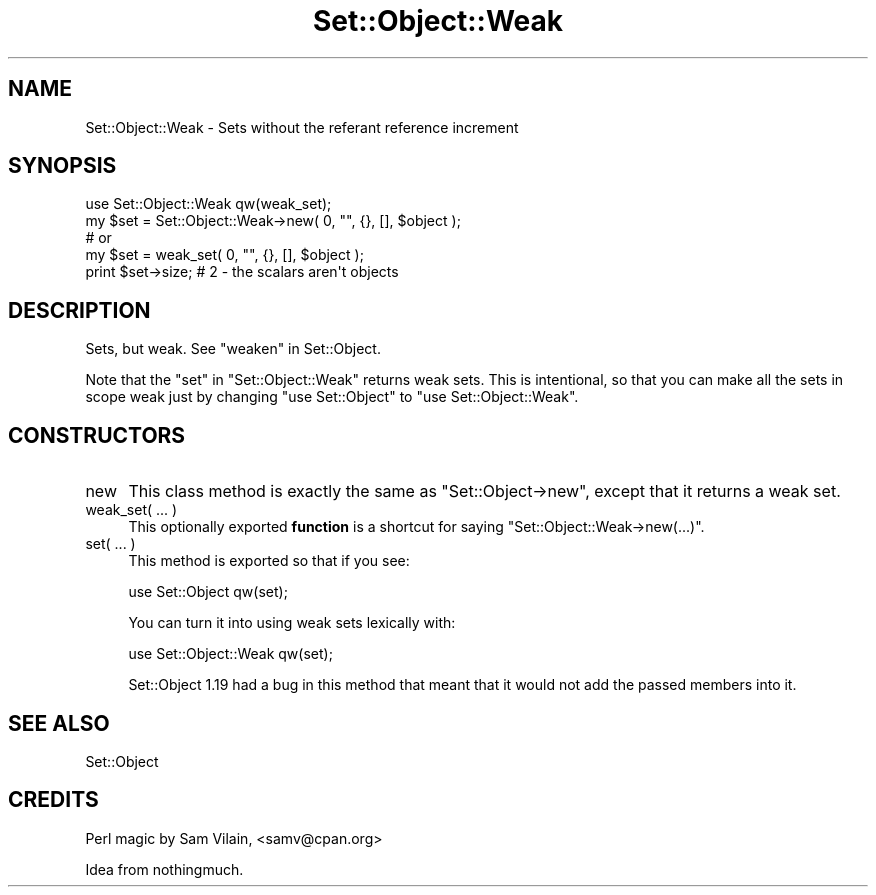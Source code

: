 .\" -*- mode: troff; coding: utf-8 -*-
.\" Automatically generated by Pod::Man 5.01 (Pod::Simple 3.43)
.\"
.\" Standard preamble:
.\" ========================================================================
.de Sp \" Vertical space (when we can't use .PP)
.if t .sp .5v
.if n .sp
..
.de Vb \" Begin verbatim text
.ft CW
.nf
.ne \\$1
..
.de Ve \" End verbatim text
.ft R
.fi
..
.\" \*(C` and \*(C' are quotes in nroff, nothing in troff, for use with C<>.
.ie n \{\
.    ds C` ""
.    ds C' ""
'br\}
.el\{\
.    ds C`
.    ds C'
'br\}
.\"
.\" Escape single quotes in literal strings from groff's Unicode transform.
.ie \n(.g .ds Aq \(aq
.el       .ds Aq '
.\"
.\" If the F register is >0, we'll generate index entries on stderr for
.\" titles (.TH), headers (.SH), subsections (.SS), items (.Ip), and index
.\" entries marked with X<> in POD.  Of course, you'll have to process the
.\" output yourself in some meaningful fashion.
.\"
.\" Avoid warning from groff about undefined register 'F'.
.de IX
..
.nr rF 0
.if \n(.g .if rF .nr rF 1
.if (\n(rF:(\n(.g==0)) \{\
.    if \nF \{\
.        de IX
.        tm Index:\\$1\t\\n%\t"\\$2"
..
.        if !\nF==2 \{\
.            nr % 0
.            nr F 2
.        \}
.    \}
.\}
.rr rF
.\" ========================================================================
.\"
.IX Title "Set::Object::Weak 3pm"
.TH Set::Object::Weak 3pm 2019-06-06 "perl v5.38.2" "User Contributed Perl Documentation"
.\" For nroff, turn off justification.  Always turn off hyphenation; it makes
.\" way too many mistakes in technical documents.
.if n .ad l
.nh
.SH NAME
Set::Object::Weak \- Sets without the referant reference increment
.SH SYNOPSIS
.IX Header "SYNOPSIS"
.Vb 1
\& use Set::Object::Weak qw(weak_set);
\&
\& my $set = Set::Object::Weak\->new( 0, "", {}, [], $object );
\& # or
\& my $set = weak_set( 0, "", {}, [], $object );
\&
\& print $set\->size;  # 2 \- the scalars aren\*(Aqt objects
.Ve
.SH DESCRIPTION
.IX Header "DESCRIPTION"
Sets, but weak.  See "weaken" in Set::Object.
.PP
Note that the \f(CW\*(C`set\*(C'\fR in \f(CW\*(C`Set::Object::Weak\*(C'\fR returns weak sets.  This
is intentional, so that you can make all the sets in scope weak just
by changing \f(CW\*(C`use Set::Object\*(C'\fR to \f(CW\*(C`use Set::Object::Weak\*(C'\fR.
.SH CONSTRUCTORS
.IX Header "CONSTRUCTORS"
.IP new 4
.IX Item "new"
This class method is exactly the same as \f(CW\*(C`Set::Object\->new\*(C'\fR,
except that it returns a weak set.
.IP "weak_set( ... )" 4
.IX Item "weak_set( ... )"
This optionally exported \fBfunction\fR is a shortcut for saying
\&\f(CW\*(C`Set::Object::Weak\->new(...)\*(C'\fR.
.IP "set( ... )" 4
.IX Item "set( ... )"
This method is exported so that if you see:
.Sp
.Vb 1
\& use Set::Object qw(set);
.Ve
.Sp
You can turn it into using weak sets lexically with:
.Sp
.Vb 1
\& use Set::Object::Weak qw(set);
.Ve
.Sp
Set::Object 1.19 had a bug in this method that meant that it would not
add the passed members into it.
.SH "SEE ALSO"
.IX Header "SEE ALSO"
Set::Object
.SH CREDITS
.IX Header "CREDITS"
Perl magic by Sam Vilain, <samv@cpan.org>
.PP
Idea from nothingmuch.

